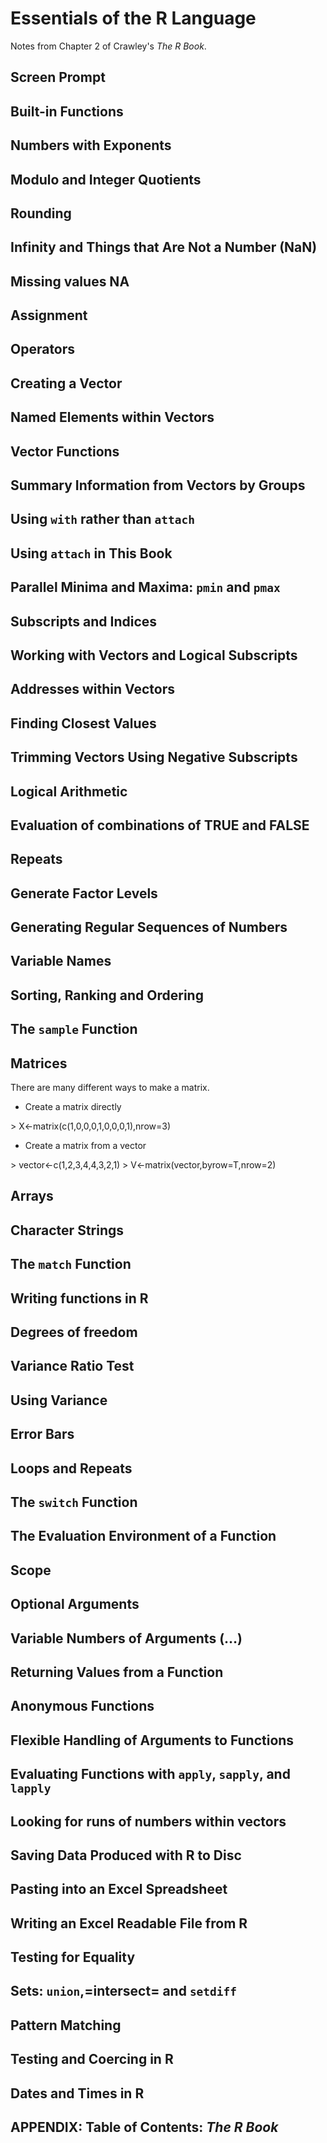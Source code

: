 * Essentials of the R Language
Notes from Chapter 2 of Crawley's /The R Book/.
** Screen Prompt
** Built-in Functions
** Numbers with Exponents
** Modulo and Integer Quotients
** Rounding
** Infinity and Things that Are Not a Number (NaN)
** Missing values NA
** Assignment
** Operators
** Creating a Vector
** Named Elements within Vectors
** Vector Functions
** Summary Information from Vectors by Groups
** Using =with= rather than =attach=
** Using =attach= in This Book
** Parallel Minima and Maxima: =pmin= and =pmax=
** Subscripts and Indices
** Working with Vectors and Logical Subscripts
** Addresses within Vectors
** Finding Closest Values
** Trimming Vectors Using Negative Subscripts
** Logical Arithmetic
** Evaluation of combinations of TRUE and FALSE
** Repeats
** Generate Factor Levels
** Generating Regular Sequences of Numbers
** Variable Names
** Sorting, Ranking and Ordering
** The =sample= Function
** Matrices 
There are many different ways to make a matrix.

- Create a matrix directly
> X<-matrix(c(1,0,0,0,1,0,0,0,1),nrow=3)

- Create a matrix from a vector
> vector<-c(1,2,3,4,4,3,2,1)
> V<-matrix(vector,byrow=T,nrow=2)

** Arrays
** Character Strings
** The =match= Function
** Writing functions in R
** Degrees of freedom
** Variance Ratio Test
** Using Variance
** Error Bars
** Loops and Repeats
** The =switch= Function
** The Evaluation Environment of a Function
** Scope
** Optional Arguments
** Variable Numbers of Arguments (...)
** Returning Values from a Function
** Anonymous Functions
** Flexible Handling of Arguments to Functions
** Evaluating Functions with =apply=, =sapply=, and =lapply=
** Looking for runs of numbers within vectors
** Saving Data Produced with R to Disc
** Pasting into an Excel Spreadsheet
** Writing an Excel Readable File from R
** Testing for Equality
** Sets: =union=,=intersect= and =setdiff=
** Pattern Matching
** Testing and Coercing in R
** Dates and Times in R
** APPENDIX: Table of Contents: /The R Book/

